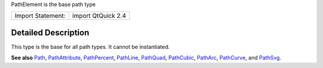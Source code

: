 PathElement is the base path type

+---------------------+----------------------+
| Import Statement:   | import QtQuick 2.4   |
+---------------------+----------------------+

Detailed Description
--------------------

This type is the base for all path types. It cannot be instantiated.

**See also** `Path </sdk/apps/qml/QtQuick/Path/>`__,
`PathAttribute </sdk/apps/qml/QtQuick/PathAttribute/>`__,
`PathPercent </sdk/apps/qml/QtQuick/PathPercent/>`__,
`PathLine </sdk/apps/qml/QtQuick/PathLine/>`__,
`PathQuad </sdk/apps/qml/QtQuick/PathQuad/>`__,
`PathCubic </sdk/apps/qml/QtQuick/PathCubic/>`__,
`PathArc </sdk/apps/qml/QtQuick/PathArc/>`__,
`PathCurve </sdk/apps/qml/QtQuick/PathCurve/>`__, and
`PathSvg </sdk/apps/qml/QtQuick/PathSvg/>`__.

